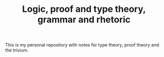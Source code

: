 #+TITLE: Logic, proof and type theory, grammar and rhetoric

This is my personal repository with notes for type theory,
proof theory and the trivium.
